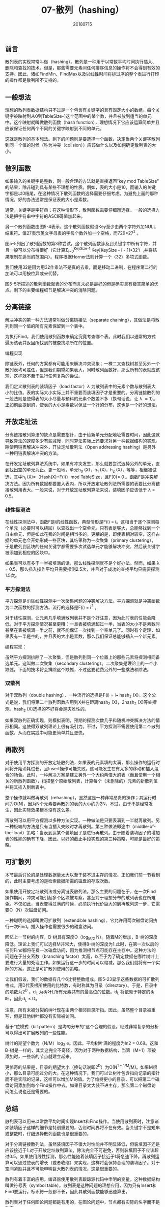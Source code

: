 #+title:07-散列（hashing）
#+date:20180715
#+email:anbgsl1110@gmail.com
#+keywords: 数据结构 算法分析 散列  jiayonghliang
#+description:散列
#+options: toc:1 html-postamble:nil
#+html_head: <link rel="stylesheet" href="http://www.jiayongliang.cn/css/org5.css" type="text/css" /><div id="main-menu-index"></div><script src="http://www.jiayongliang.cn/js/add-main-menu.js" type="text/javascript"></script>
** 前言
散列表的实现常常叫做（hashing）。散列是一种用于以常数平均时间执行插入、删除和查找的技术。但是，那些需要元素间任何排序信息的操作将不会得到有效的支持。因此，诸如FindMin、FindMax以及以线性时间将排过序的整个表进行打印的操作都是散列所不支持的。
** 一般想法
理想的散列表数据结构只不过是一个包含有关键字的具有固定大小的数组。每个关键字被映射到从0到TableSize-1这个范围中的某个数，并且被放到适当的单元中。这个映射就叫做散列函数（hash function），理想情况下它应该运算简单并且应该保证任何两个不同的关键字映射到不同的单元。

这就是散列的基本想法。剩下的问题则是要选择一个函数，决定当两个关键字散列到同一个值的时候（称为冲突（collsion））应该做什么以及如何确定散列表的大小。
** 散列函数
如果输入的关键字是整数，则一般合理的方法就是直接返回“key mod TableSize” 的结果，除非碰到具有某些不理想的性质。例如，表的大小是10，而输入的关键字都是以0结尾，在这种情况下散列函数的选择需要仔细考虑。为避免上面的那种情况，好的办法通常是保证表的大小是素数。

通常，关键字是字符串；在这种情形下，散列函数需要仔细饿选择。一般的选择方法是把字符串中字符的ASCII码值加起来。

[[http://www.jiayongliang.cn/diary/img/201807/hash01.png]]

另一个散列函数由图5-4表示。这个散列函数假设Key至少由两个字符外加NULL结束符。值27表示英文字母表的字母个数外加一个空格，而729=27^2 。

[[http://www.jiayongliang.cn/diary/img/201807/hash02.png]]

图5-5列出了散列函数的第3种尝试。这个散列函数涉及到关键字中所有字符，并且一般可以分布得很好（它计算\Sigma_{i=0}^{KeySize-1} Key[KeySize - i - 1]\bullet32^i）,并将结果限制在适当的范围内）。程序根据Horner法则计算一个（32）多项式函数。

[[http://www.jiayongliang.cn/diary/img/201807/hash03.png]]

我们使用32是因为用32作乘法不是真的去乘，而是移动二进制，在程序第二行的加法可以用按位异或来代替。

图5-5所描述的散列函数就表的分布而言未必是最好的但是确实具有极其简单的优点。剩下的主要编程细节是解决冲突的消除问题。
** 分离链接
解决冲突的第一种方法通常叫做分离链接法（separate chaining），其做法是将散列到同一个值的所有元素保留到一个表中。

[[http://www.jiayongliang.cn/diary/img/201807/hash04.png]]

为执行Find，我们使用散列函数来确定究竟考查哪个表。此时我们以通常的方式遍历该表并返回所找到的被查找项所在的位置。

编程实现

[[http://www.jiayongliang.cn/diary/img/201807/hash05.png]]

[[http://www.jiayongliang.cn/diary/img/201807/hash06.png]]

[[http://www.jiayongliang.cn/diary/img/201807/hash07.png]]

[[http://www.jiayongliang.cn/diary/img/201807/hash08.png]]

除链表外，任何的方案都有可能用来解决冲突现象；一棵二叉查找树甚至另外一个散列表均可胜任，但是我们期望如果表大，同时散列函数好，那么所有的表就应该短，这样就不至于进行任何复杂的尝试。

我们定义散列表的装填因子（load factor）\lambda 为散列表中的元素个数与散列表大小的比值。表的实际大小实际上并不重要而装填因子才是重要的。分离链接散列的一般法则是使得表的大小尽量与预料的元素个数差不多（换句话说，让 \lambda \approx 1）。正如前面提到的，使表的大小是素数以保证一个好的分布，这也是一个好的想法。

** 开放定址法
分离链接散列算法的缺点是需要指针，由于给新单元分配地址需要时间，因此这就导致算法的速度多少有些减慢，同时算法实际上还要求对另一种数据结构的实现。除使用链表解决冲突外，开放定址散列法（Open addressing hashing）是另外一种用链表解决冲突的方法。

在开发定址散列算法系统中，如果有冲突发生，那么就要尝试选择另外的单元，直到找出空的单元为止。更一般地，单元h_0 (X)，h_1 (X)，h_2 (X)，等等，相继被试选，其中h_i (X)=（Hash(X)+F(i)）mod TableSize，且F(0)= 0 。函数F是冲突解决方法。因为所有数据都要置入表内，所以开放定址散列法所需要的表要比分离链接散列用表大。一般来说，对于开放定址散列算法来说，装填因子应该低于 \lambda = 0.5。
*** 线性探测法
在线性探测法中，函数F是i的线性函数，典型情形是F(i) = i。这相当于逐个探测每个单元（必要时可以绕回）以查找出一个空单元。只有表足够大，总能够找到一个自由单元，但是如此花费的时间是相当多的。更糟的是，即使表相对较空，这样占据的单元也会开始形成一些区块，其结果称为一次聚集（primary clustering），于是散列到区块的任何关键字都需要多次试选单元才能够解决冲突，然后该关键字被添加到相应的区块中。

如果表可以有多于一半被填满的话，那么线性探测就不是个好办法。然而，如果 \lambda = 0.5，那么插入操作平均只需要探测2.5次，并且对于成功的查找平均只需要探测1.5次。
*** 平方探测法
平方探测是消除线性探测中一次聚集问题的冲突解决方法。平方探测就是冲突函数为二次函数的探测方法。流行的选择是F(i) = i^2 。

对于线性探测，让元素几乎填满散列表并不是个好注意，因为此时表的性能会降低。对于平方探测情况甚至更糟：一旦表被填满超过一半，当表的大小不是素数时甚至在表被填满一半之前，就不能保证一次找到一个空单元了。同时有个定理，如果表有一半是空的，并且表的大小是素数，那么我们保证总能够插入一个新元素。

编程实现：

[[http://www.jiayongliang.cn/diary/img/201807/hash09.png]]

[[http://www.jiayongliang.cn/diary/img/201807/hash10.png]]

[[http://www.jiayongliang.cn/diary/img/201807/hash11.png]]

[[http://www.jiayongliang.cn/diary/img/201807/hash12.png]]

虽然平方探测排除了一次聚集，但是散列到同一个位置上的那些元素将探测相同备选单元。这叫做二次聚集（secondary clustering）。二次聚集是理论上的一个小缺憾。下面的技术将会排除这个缺憾，不过这要花费另外的一些乘法和除法。

*** 双散列
对于双散列（double hashing），一种流行的选择是F(i) = i\bullet hash_2 (X)。这个公式是说，我们将第二个散列函数应用到X并在距离hash_2 (X)，2hash_2 (X)等处探测。hash_2 (X)选择的不好将会是灾难性的。

如果双散列正确实现，则模拟表明，预期的探测次数几乎和随机冲突解决方法的情形相同。这使得双散列理论上很有吸引力。不过，平方探测不需要使用第二个散列函数，从而在实践中可能更简单并且更快。
** 再散列
对于使用平方探测的开放定址散列法，如果表的元素填的太满，那么操作的运行时间将开始消耗过长，且Insert操作可能失败。这可能发生在有太多的移动和插入混合的场合。此时，一种解决方案是建立另外一个大约两倍大的表（而且使用一个相关的新散列函数），扫描整个原始散列表，计算每个（未删除的）元素的新散列值并将其插入到新表中。

整个操作就叫做再散列（rehashing）。显然这是一种非常昂贵的操作；其运行时间为O(N)，因为N个元素要再散列的表的大小约为2N，不过，由于不是经常发生，因此实际效果根本没有这么差。

再散列可以用平方探测以多种方法实现。一种做法是只要表满到一半就再散列。另一种极端的方法是只有当插入失败时才再散列。第三种做法即途中（middle-of-the-load）策略：当表到达某个装填因子是进行再散列。由于随着装填因子的增加表的性能的确有下降，因此，以好的截止手段实现的第三种策略，可能是最好的策略。

[[http://www.jiayongliang.cn/diary/img/201807/hash13.png]]
** 可扩散列
本节最后讨论的是处理数据量太大以至于装不进主存的情况。正如我们前一节看到的，此时主要考虑的是检索数据所需的磁盘的存取次数。

如果使用开放定址散列法或分离链表散列法，那么主要的问题在于，在一次Find操作期间，冲突可能引起多个区块被考察，甚至对于理想分布的散列表也在所难免。不仅如此，当表变得过满的时候，必须执行代价巨大的到再散列这一步，它需要O（N）次磁盘访问。

一种聪明的选择叫做可扩散列（extendible hashing），它允许用两次磁盘访问执行一次Find。插入操作也需要很少的磁盘访问。

回忆上一节树的内容，B-树具有深度O（log_{M/2} N）。随着M的增加，B-树的深度降低。理论上我们可以选择M非常大，使得B-树的深度为1.此时，在第一次以后的任何Find都将花费一次磁盘访问，因为推测根节点可能存在主存中。这种方法的问题在于分支系数（branching factor）太高，以至于为了确定数据在哪片树叶上要进行大量的处理工作。如果运行这一步的时间可以缩减，那么我们就将有一个实际的方案。这正是可扩散列使用的策略。

让我们假设，我们的数据有几个6比特整数组成。图5-23显示这些数据的可扩散列格式。用D代表根所使用的比特数，有时称其为目录（directory）。于是，目录中的项数为2^D 。d_L 为树叶L所有元素共有的最高位的位数。d_L 将依赖于特定的树叶，因此d_L \leq D。

[[http://www.jiayongliang.cn/diary/img/201807/hash14.png]]

注意，所有未被分裂的树叶现在由两个相邻目录所指。因此，虽然整个目录被重写，但是其他树叶都没有实际被访问。

基于“位模式（bit pattern）是均匀分布的”这个合理的假设，经过非常复杂的分析可以得出可扩展散列的一些性能。

树叶的期望个数为（N/M）log_2 e。因此，平均树叶满的程度为ln2 = 0.69。这和B-树是一样的，其实这完全不奇怪，因为对于两种数据结构，当第（M+1）项被添加时，一些新的节点就建立起来。

更惊奇的结果是，目录的期望大小（换句话说即2^D）为O(N^{1 + 1/M}/M)。如果M很小，那么目录可能过分的大。在这种情况下，我们可以让树叶包含指向记录的指针而不是实际的记录，这样可以增加M的值。为了维持更小的目录，可以把第二个磁盘访问添加到每个Find操作中去。如果目录太大装不进主存，那么第二个磁盘访问怎么说也还是需要的。
** 总结
散列表可以用来以常数平均时间实现Insert和Find操作。当使用散列表时，注意诸如装填因子这样的细节是特别重要的，否则时间界将不在有效。当关键字不是短串或整数时，仔细选择散列函数也是很重要的。

对于分离链接散列法，虽然装填因子不很大时性能并不明显降低，但装填因子还是应该接近于1.对于开放定址散列算法，除法完全不可避免，否则装填因子不应该超过0.5。如果使用线性探测，那么性能随着装填因子接近于1将急速下降。再散列运算可以通过使表的增长（或者收缩）来实现，这样将会保持合理的装填因子。对于空间紧缺并且不可能申明巨大散列表的情况，这是很重要的。

散列有着丰富的应用。编译器使用散列表跟踪源代码中申明的变量。这种数据结构叫做符号表（symbol table）。散列表是这种问题的理想应用，因为只有Insert和Find要运行。标识符一般都不长，因此其散列函数能够迅速算出。

散列表对于任何图论问题都是有用的，在图论问题中，节点都有实际的名字而不是数字。

散列表的第三种常见的用途是在为游戏编制程序中，当程序搜索游戏的不同的行时，它跟踪通过计算基于位置的散列函数而看到一些位置。如果同样的位置再出现，程序通常通过简单移动变换来避免重复计算。游戏程序的这种一般特点叫做变换表（transposition table）。

散列的另一个用途是在线拼写检查程序。如果错拼检测（与正确性相比）更重要，那么整个目录可以被再散列，单词则可以在常数时间内被检测。散列表很适合这项工作，因为以字母顺序排列单词并不重要；而以它们在文件中出现的顺序显示出错拼写当然是可接受的。